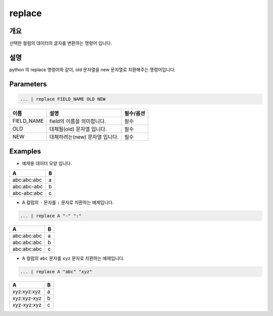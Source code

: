 replace
========

개요
----

선택한 컬럼의 데이터의 글자를 변환하는 명령어 입니다.

설명
----

python 의 replace 명령어와 같이, old 문자열을 new 문자열로 치환해주는 명령어입니다.

Parameters
----------------------------------------------------------------------------------------------------

.. code-block:: none

   ... | replace FIELD_NAME OLD NEW

.. list-table::
   :header-rows: 1

   * - 이름
     - 설명
     - 필수/옵션
   * - FIELD_NAME
     - field의 이름을 의미합니다.
     - 필수
   * - OLD
     - 대체될(old) 문자열 입니다.
     - 필수
   * - NEW
     - 대체하려는(new) 문자열 입니다.
     - 필수


Examples
----------------------------------------------------------------------------------------------------

- 예제용 데이터 모양 입니다.

.. list-table::
   :header-rows: 1

   * - A
     - B
   * - abc:abc:abc
     - a
   * - abc:abc-abc
     - b
   * - abc-abc:abc
     - c

- A 컬럼의 ``-`` 문자를 ``:`` 문자로 치환하는 예제입니다.

.. code-block:: none

   ... | replace A "-" ":"

.. list-table::
   :header-rows: 1

   * - A
     - B
   * - abc:abc:abc
     - a
   * - abc:abc:abc
     - b
   * - abc:abc:abc
     - c

- A 컬럼의 ``abc`` 문자를 ``xyz`` 문자로 치환하는 예제입니다.

.. code-block:: none

   ... | replace A "abc" "xyz"

.. list-table::
   :header-rows: 1

   * - A
     - B
   * - xyz:xyz:xyz
     - a
   * - xyz:xyz-xyz
     - b
   * - xyz-xyz:xyz
     - c

